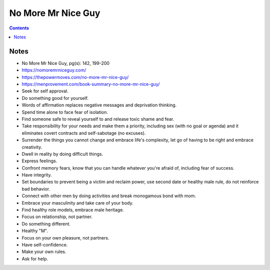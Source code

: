 ===================
No More Mr Nice Guy
===================

.. contents::

Notes
=====
* No More Mr Nice Guy, pg(s): 142, 199-200
* https://nomoremrniceguy.com/
* https://thepowermoves.com/no-more-mr-nice-guy/
* https://menprovement.com/book-summary-no-more-mr-nice-guy/
* Seek for self approval.
* Do something good for yourself.
* Words of affirmation replaces negative messages and deprivation thinking.
* Spend time alone to face fear of isolation.
* Find someone safe to reveal yourself to and release toxic shame and fear.
* Take responsibility for your needs and make them a priority, including sex (with no goal or agenda) and it eliminates covert contracts and self-sabotage (no excuses).
* Surrender the things you cannot change and embrace life's complexity, let go of having to be right and embrace creativity.
* Dwell in reality by doing difficult things.
* Express feelings.
* Confront memory fears, know that you can handle whatever you're afraid of, including fear of success.
* Have integrity.
* Set boundaries to prevent being a victim and reclaim power, use second date or healthy male rule, do not reinforce bad behavior.
* Connect with other men by doing activities and break monogamous bond with mom.
* Embrace your masculinity and take care of your body.
* Find healthy role models, embrace male heritage.
* Focus on relationship, not partner.
* Do something different.
* Healthy "M".
* Focus on your own pleasure, not partners.
* Have self-confidence.
* Make your own rules.
* Ask for help.
